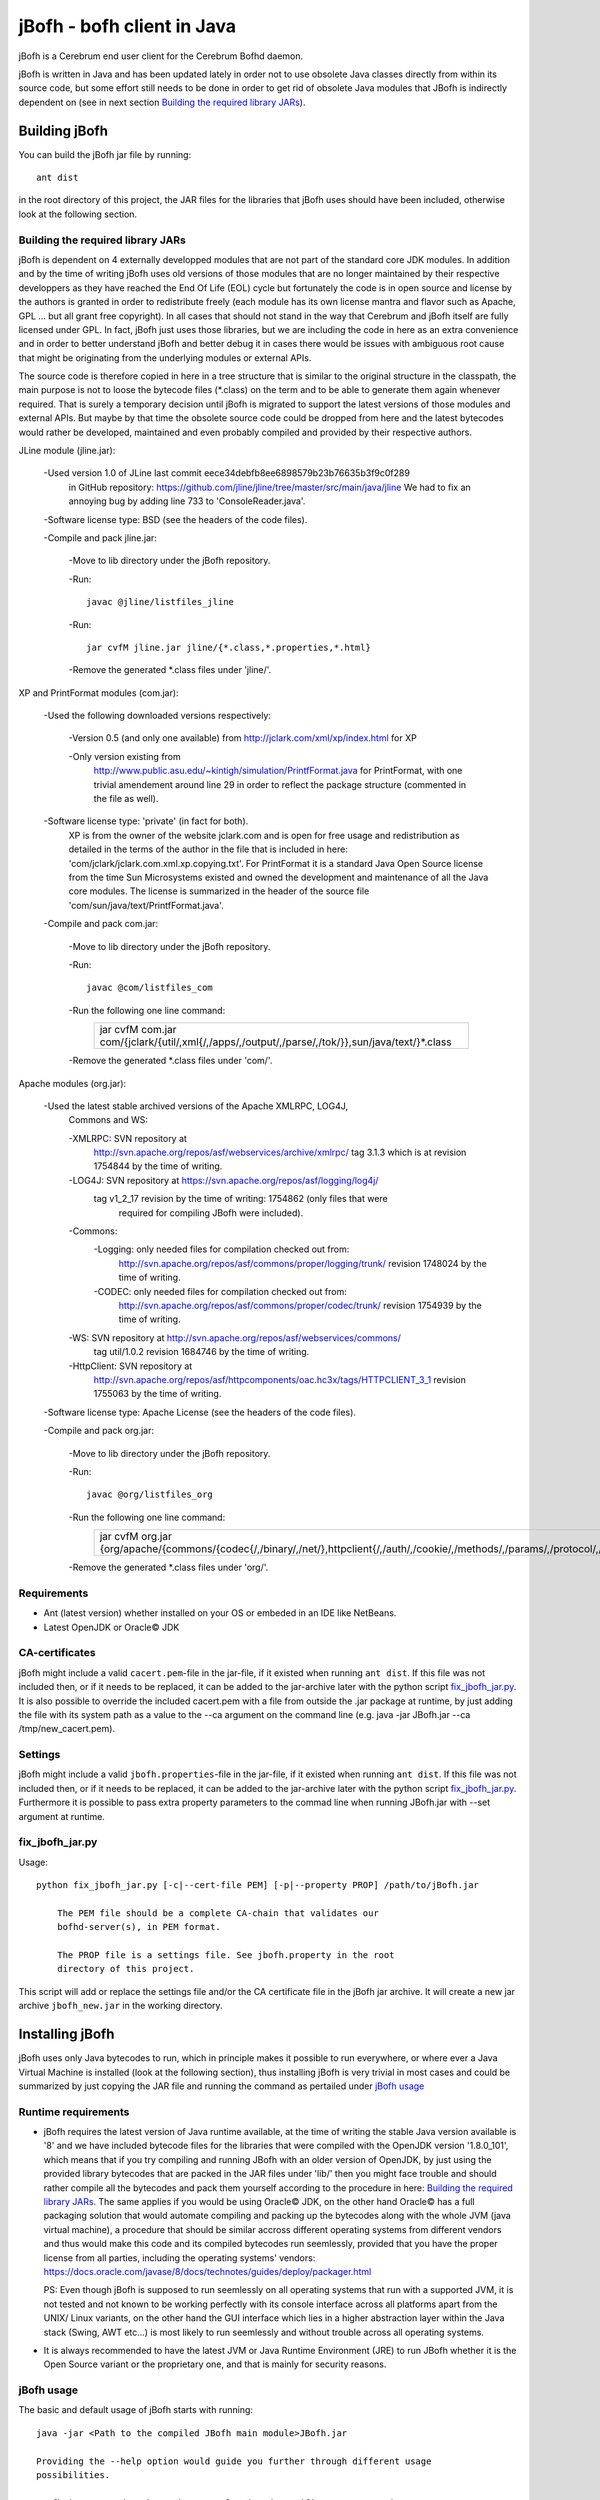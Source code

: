 ============================
jBofh - bofh client in Java
============================

jBofh is a Cerebrum end user client for the Cerebrum Bofhd daemon.

jBofh is written in Java and has been updated lately in order not to use
obsolete Java classes directly from within its source code, but some effort
still needs to be done in order to get rid of obsolete Java modules that JBofh
is indirectly dependent on (see in next section
`Building the required library JARs`_).


Building jBofh
================

You can build the jBofh jar file by running::

    ant dist

in the root directory of this project, the JAR files for the libraries that
jBofh uses should have been included, otherwise look at the following section.


Building the required library JARs
----------------------------------

jBofh is dependent on 4 externally developped modules that are not part of the
standard core JDK modules. In addition and by the time of writing jBofh uses old
versions of those modules that are no longer maintained by their respective
developpers as they have reached the End Of Life (EOL) cycle but fortunately
the code is in open source and license by the authors is granted in order to
redistribute freely (each module has its own license mantra and flavor such as
Apache, GPL ... but all grant free copyright). In all cases  that should not
stand in the way that Cerebrum and jBofh itself are fully licensed under GPL.
In fact, jBofh just uses those libraries, but we are including the code in here
as an extra convenience and in order to better understand jBofh and better
debug it in cases there would be issues with ambiguous root cause that might be
originating from the underlying modules or external APIs.

The source code is therefore copied in here in a tree structure that is similar
to the original structure in the classpath, the main purpose is not to loose the
bytecode files (\*.class) on the term and to be able to generate them again
whenever required. That is surely a temporary decision until jBofh is migrated
to support the latest versions of those modules and external APIs. But maybe by
that time the obsolete source code could be dropped from here and the latest
bytecodes would rather be developed, maintained and even probably compiled and
provided by their respective authors.


JLine module (jline.jar):

 -Used version 1.0 of JLine last commit eece34debfb8ee6898579b23b76635b3f9c0f289
  in GitHub repository:
  https://github.com/jline/jline/tree/master/src/main/java/jline
  We had to fix an annoying bug by adding line 733 to 'ConsoleReader.java'.

 -Software license type: BSD (see the headers of the code files).

 -Compile and pack jline.jar:

  -Move to lib directory under the jBofh repository.

  -Run::

   javac @jline/listfiles_jline

  -Run::

   jar cvfM jline.jar jline/{*.class,*.properties,*.html}

  -Remove the generated \*.class files under 'jline/'.


XP and PrintFormat modules (com.jar):

 -Used the following downloaded versions respectively:

  -Version 0.5 (and only one available) from http://jclark.com/xml/xp/index.html
  for XP

  -Only version existing from
   http://www.public.asu.edu/~kintigh/simulation/PrintfFormat.java
   for PrintFormat, with one trivial amendement around line 29 in order to
   reflect the package structure (commented in the file as well).

 -Software license type: 'private' (in fact for both).
  XP is from the owner of the website jclark.com and is open for free usage and
  redistribution as detailed in the terms of the author in the file that is
  included in here: 'com/jclark/jclark.com.xml.xp.copying.txt'.
  For PrintFormat it is a standard Java Open Source license from the time
  Sun Microsystems existed and owned the development and maintenance of all
  the Java core modules. The license is summarized in the header of the source
  file 'com/sun/java/text/PrintfFormat.java'.

 -Compile and pack com.jar:

  -Move to lib directory under the jBofh repository.

  -Run::

   javac @com/listfiles_com

  -Run the following one line command:
   +-----------------------------------------------------------------------+
   |jar cvfM com.jar com/{jclark/{util/,xml{/,/apps/,/output/,/parse/,/tok\|
   |/}},sun/java/text/}*.class                                             |
   +-----------------------------------------------------------------------+

  -Remove the generated \*.class files under 'com/'.


Apache modules (org.jar):

 -Used the latest stable archived versions of the Apache XMLRPC, LOG4J,
  Commons and WS:

  -XMLRPC: SVN repository at
   http://svn.apache.org/repos/asf/webservices/archive/xmlrpc/
   tag 3.1.3 which is at revision 1754844 by the time of writing.

  -LOG4J: SVN repository at https://svn.apache.org/repos/asf/logging/log4j/
   tag v1_2_17 revision by the time of writing: 1754862 (only files that were
    required for compiling JBofh were included).

  -Commons:
   -Logging: only needed files for compilation checked out from:
    http://svn.apache.org/repos/asf/commons/proper/logging/trunk/ revision
    1748024 by the time of writing.
   -CODEC: only needed files for compilation checked out from:
    http://svn.apache.org/repos/asf/commons/proper/codec/trunk/ revision
    1754939 by the time of writing.

  -WS: SVN repository at http://svn.apache.org/repos/asf/webservices/commons/
   tag util/1.0.2 revision 1684746 by the time of writing.

  -HttpClient: SVN repository at
   http://svn.apache.org/repos/asf/httpcomponents/oac.hc3x/tags/HTTPCLIENT_3_1
   revision 1755063 by the time of writing.

 -Software license type: Apache License (see the headers of the code files).

 -Compile and pack org.jar:

  -Move to lib directory under the jBofh repository.

  -Run::

   javac @org/listfiles_org

  -Run the following one line command:
   +-------------------------------------------------------------------------+
   |jar cvfM org.jar {org/apache/{commons/{codec{/,/binary/,/net/},\         |
   |httpclient{/,/auth/,/cookie/,/methods/,/params/,/protocol/,/util/},\     |
   |logging/},log4j{/,/config/,/helpers/,/or/,/spi/},ws/commons/{serialize/,\|
   |util/},xmlrpc{/,/client{/,/util/},/common/,/jaxb/,/parser/,/serializer/,\|
   |/util/}}*.class,org/apache/{ws/commons/{serialize/,util/}package.html,\  |
   |xmlrpc/client/XmlRpcClient.properties}}                                  |
   +-------------------------------------------------------------------------+

  -Remove the generated \*.class files under 'org/'.


Requirements
------------

* Ant (latest version) whether installed on your OS or embeded in an IDE like
  NetBeans.
* Latest OpenJDK or Oracle© JDK


CA-certificates
----------------

jBofh might include a valid ``cacert.pem``-file in the jar-file, if it existed
when running ``ant dist``. If this file was not included then, or if it needs to
be replaced, it can be added to the jar-archive later with the python script
`fix_jbofh_jar.py`_. It is also possible to override the included cacert.pem
with a file from outside the .jar package at runtime, by just adding the file
with its system path as a value to the --ca argument on the command line
(e.g. java -jar JBofh.jar --ca /tmp/new_cacert.pem).


Settings
---------
jBofh might include a valid ``jbofh.properties``-file in the jar-file, if it
existed when running ``ant dist``. If this file was not included then, or if it
needs to be replaced, it can be added to the jar-archive later with the python
script `fix_jbofh_jar.py`_. Furthermore it is possible to pass extra property
parameters to the commad line when running JBofh.jar with --set argument at
runtime.


fix_jbofh_jar.py
----------------

Usage::

    python fix_jbofh_jar.py [-c|--cert-file PEM] [-p|--property PROP] /path/to/jBofh.jar

        The PEM file should be a complete CA-chain that validates our
        bofhd-server(s), in PEM format.

        The PROP file is a settings file. See jbofh.property in the root
        directory of this project.

This script will add or replace the settings file and/or the CA certificate file
in the jBofh jar archive. It will create a new jar archive ``jbofh_new.jar`` in
the working directory.


Installing jBofh
=================

jBofh uses only Java bytecodes to run, which in principle makes it possible to
run everywhere, or where ever a Java Virtual Machine is installed (look at the
following section), thus installing jBofh is very trivial in most cases and
could be summarized by just copying the JAR file and running the command as
pertailed under `jBofh usage`_


Runtime requirements
---------------------

* jBofh requires the latest version of Java runtime available, at the time of
  writing the stable Java version available is '8' and we have included bytecode
  files for the libraries that were compiled with the OpenJDK version
  '1.8.0_101', which means that if you try compiling and running JBofh with an
  older version of OpenJDK, by just using the provided library bytecodes that
  are packed in the JAR files under 'lib/' then you might face trouble and
  should rather compile all the bytecodes and pack them yourself according to
  the procedure in here:
  `Building the required library JARs`_. The same applies if you would be using
  Oracle© JDK, on the other hand Oracle© has a full packaging solution that
  would automate compiling and packing up the bytecodes along with the whole JVM
  (java virtual machine), a procedure that should be similar accross different
  operating systems from different vendors and thus would make this code and its
  compiled bytecodes run seemlessly, provided that you have the proper license
  from all parties, including the operating systems' vendors:
  https://docs.oracle.com/javase/8/docs/technotes/guides/deploy/packager.html

  PS: Even though jBofh is supposed to run seemlessly on all operating systems
  that run with a supported JVM, it is not tested and not known to be working
  perfectly with its console interface across all platforms apart from the UNIX/
  Linux variants, on the other hand the GUI interface which lies in a higher
  abstraction layer within the Java stack (Swing, AWT etc...) is most likely to
  run seemlessly and without trouble across all operating systems.

* It is always recommended to have the latest JVM or Java Runtime Environment
  (JRE) to run JBofh whether it is the Open Source variant or the proprietary
  one, and that is mainly for security reasons.


jBofh usage
-----------

The basic and default usage of jBofh starts with running::

    java -jar <Path to the compiled JBofh main module>JBofh.jar

    Providing the --help option would guide you further through different usage
    possibilities.

    JBofh is supposed to have the properly signed certificate to communicate
    with the default server defined in the properties' file or explicitly
    mentioned on the command line otherwise it would fail once it is run.


Change Log
==========

Changes and improvements with version 0.9.9
-------------------------------------------

- All obsolete code was upgraded in the core jBofh Java classes, references to
  Vector and Hashtable Java classes have been replaced, other standard coding
  issues were detected and corrected with the help of the NetBeans IDE.
- All API libraries (e.g. XMLRPC, JLine) were upgraded to the latest stable.
  released versions before EOL see `Building the required library JARs`_
- After upgrade of the underlying XMLRPC API and touching the code a bit, a
  serious bug/vulnerability that would have allowed sending the password over an
  unsecure though encrypted wire during handshake has been fixed.
- Possibility to pass muliple --set arguments on the command line separated by
  commas like that::

   bofh --gui --set gui.font.size.outputwindow=9,gui.font.name.outputwindow=Sans

- JBofh trims blanks at the end of the command now before sending them over to
  the XMLRPC daemon.
- Reverse search in the JBofh console (not the GUI)works well now, in addition
  to all the previously defect keymaps that were fixed due to a newer and more
  stable version of JLine.
- A line break has been added at the end of each command as requested by some
  Bofh users.
- The GUI interface had some face liftings as well, we hereby name the most
  important and relevant ones:

    - The keyboard is focused automatically on the text fields when the focus is
      set on the open Java GUI (focus is set as well by default when the GUI is
      started).

    - Spaces have been forced between the results of the commands for an
      enhanced readability experience.
